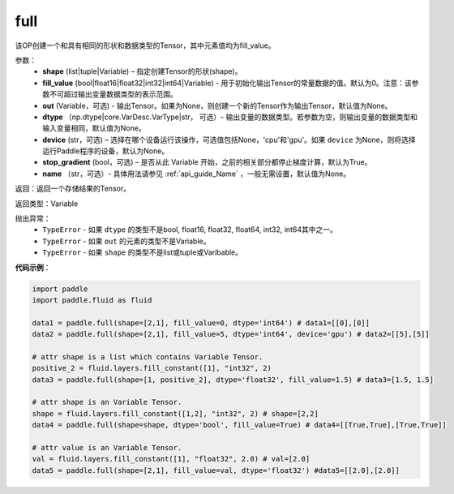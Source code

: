 .. _cn_api_tensor_full:

full
-------------------------------

.. py:function:: paddle.full(shape, fill_value, out=None, dtype=None, device=None, stop_gradient=True, name=None)

该OP创建一个和具有相同的形状和数据类型的Tensor，其中元素值均为fill_value。

参数：
    - **shape** (list|tuple|Variable) – 指定创建Tensor的形状(shape)。
    - **fill_value** (bool|float16|float32|int32|int64|Variable) - 用于初始化输出Tensor的常量数据的值。默认为0。注意：该参数不可超过输出变量数据类型的表示范围。
    - **out** (Variable，可选) - 输出Tensor。如果为None，则创建一个新的Tensor作为输出Tensor，默认值为None。
    - **dtype** （np.dtype|core.VarDesc.VarType|str， 可选）- 输出变量的数据类型。若参数为空，则输出变量的数据类型和输入变量相同，默认值为None。
    - **device** (str，可选) – 选择在哪个设备运行该操作，可选值包括None，'cpu'和'gpu'。如果 ``device`` 为None，则将选择运行Paddle程序的设备，默认为None。
    - **stop_gradient** (bool，可选) – 是否从此 Variable 开始，之前的相关部分都停止梯度计算，默认为True。
    - **name** （str，可选）- 具体用法请参见 :ref:`api_guide_Name` ，一般无需设置，默认值为None。
    
返回：返回一个存储结果的Tensor。

返回类型：Variable

抛出异常：
    - ``TypeError`` - 如果 ``dtype`` 的类型不是bool, float16, float32, float64, int32, int64其中之一。
    - ``TypeError`` - 如果 ``out`` 的元素的类型不是Variable。
    - ``TypeError`` - 如果 ``shape`` 的类型不是list或tuple或Varibable。

**代码示例**：

.. code-block:: python

    import paddle
    import paddle.fluid as fluid

    data1 = paddle.full(shape=[2,1], fill_value=0, dtype='int64') # data1=[[0],[0]]
    data2 = paddle.full(shape=[2,1], fill_value=5, dtype='int64', device='gpu') # data2=[[5],[5]]

    # attr shape is a list which contains Variable Tensor.
    positive_2 = fluid.layers.fill_constant([1], "int32", 2)
    data3 = paddle.full(shape=[1, positive_2], dtype='float32', fill_value=1.5) # data3=[1.5, 1.5]

    # attr shape is an Variable Tensor.
    shape = fluid.layers.fill_constant([1,2], "int32", 2) # shape=[2,2]
    data4 = paddle.full(shape=shape, dtype='bool', fill_value=True) # data4=[[True,True],[True,True]]
  
    # attr value is an Variable Tensor.
    val = fluid.layers.fill_constant([1], "float32", 2.0) # val=[2.0]
    data5 = paddle.full(shape=[2,1], fill_value=val, dtype='float32') #data5=[[2.0],[2.0]]
